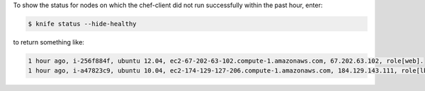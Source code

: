 .. The contents of this file may be included in multiple topics (using the includes directive).
.. The contents of this file should be modified in a way that preserves its ability to appear in multiple topics.


To show the status for nodes on which the chef-client did not run successfully within the past hour, enter:

.. code-block:: bash

   $ knife status --hide-healthy
   
to return something like:

.. code-block:: bash

   1 hour ago, i-256f884f, ubuntu 12.04, ec2-67-202-63-102.compute-1.amazonaws.com, 67.202.63.102, role[web].
   1 hour ago, i-a47823c9, ubuntu 10.04, ec2-174-129-127-206.compute-1.amazonaws.com, 184.129.143.111, role[lb].
